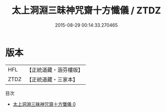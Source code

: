 #+TITLE: 太上洞淵三昧神咒齋十方懺儀 / ZTDZ

#+DATE: 2015-08-29 00:14:33.270465
* 版本
 |       HFL|【正統道藏・涵芬樓版】|
 |      ZTDZ|【正統道藏・三家本】|
目次
 - [[file:KR5b0230_000.txt][太上洞淵三昧神咒齋十方懺儀 0]]
